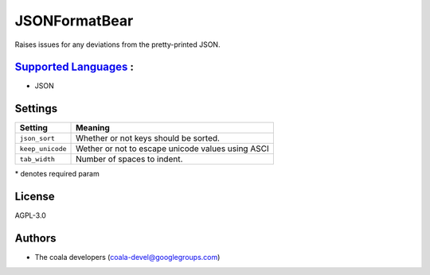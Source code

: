 **JSONFormatBear**
==================

Raises issues for any deviations from the pretty-printed JSON.

`Supported Languages <../README.rst>`_ :
-----

* JSON

Settings
--------

+-------------------+---------------------------------------------------+
| Setting           |  Meaning                                          |
+===================+===================================================+
|                   |                                                   |
| ``json_sort``     | Whether or not keys should be sorted.             +
|                   |                                                   |
+-------------------+---------------------------------------------------+
|                   |                                                   |
| ``keep_unicode``  | Wether or not to escape unicode values using ASCI +
|                   |                                                   |
+-------------------+---------------------------------------------------+
|                   |                                                   |
| ``tab_width``     | Number of spaces to indent.                       +
|                   |                                                   |
+-------------------+---------------------------------------------------+

\* denotes required param

License
-------

AGPL-3.0

Authors
-------

* The coala developers (coala-devel@googlegroups.com)
